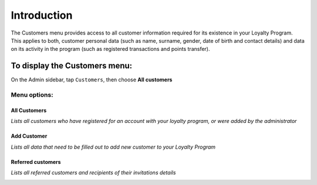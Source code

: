 .. index::
   single: introduction 
   
Introduction
============

| The Customers menu provides access to all customer information required for its existence in your Loyalty Program. 

| This applies to both, customer personal data (such as name, surname, gender, date of birth and contact details) and data on its activity in the program (such as registered transactions and points transfer).

.. image:: /userguide/_images/customers_menu.png
   :alt:   Customers Menu

To display the Customers menu:
------------------------------
On the Admin sidebar, tap ``Customers``, then choose **All customers**


Menu options:
^^^^^^^^^^^^^

All Customers
*************

*Lists all customers who have registered for an account with your loyalty program, or were added by the administrator*

.. image:: /userguide/_images/all_customers.png
   :alt:   All customers


Add Customer
************

*Lists all data that need to be filled out to add new customer to your Loyalty Program*

.. image:: /userguide/_images/add_customer.png
   :alt:   Add customer

Referred customers
******************

*Lists all referred customers and recipients of their invitations details*

.. image:: /userguide/_images/invitation.png
   :alt:   Referred customers
